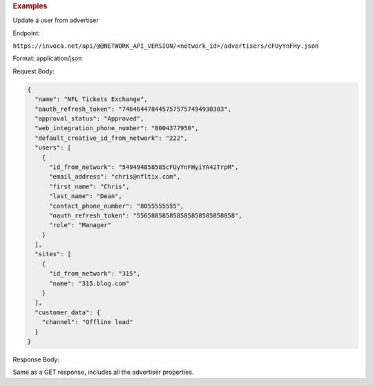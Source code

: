 

.. container:: endpoint-long-description

  .. rubric:: Examples

  Update a user from advertiser

  Endpoint:

  ``https://invoca.net/api/@@NETWORK_API_VERSION/<network_id>/advertisers/cFUyYnFHy.json``

  Format: application/json

  Request Body:

  .. code-block:: json

     {
       "name": "NFL Tickets Exchange",
       "oauth_refresh_token": "7464644784457575757494930303",
       "approval_status": "Approved",
       "web_integration_phone_number": "8004377950",
       "default_creative_id_from_network": "222",
       "users": [
         {
           "id_from_network": "549494858585cFUyYnFHyiYA42TrpM",
           "email_address": "chris@nfltix.com",
           "first_name": "Chris",
           "last_name": "Dean",
           "contact_phone_number": "8055555555",
           "oauth_refresh_token": "556588585858585858585858858",
           "role": "Manager"
         }
       ],
       "sites": [
         {
           "id_from_network": "315",
           "name": "315.blog.com"
         }
       ],
       "customer_data": {
         "channel": "Offline lead"
       }
     }

  Response Body:

  Same as a GET response, includes all the advertiser properties.
